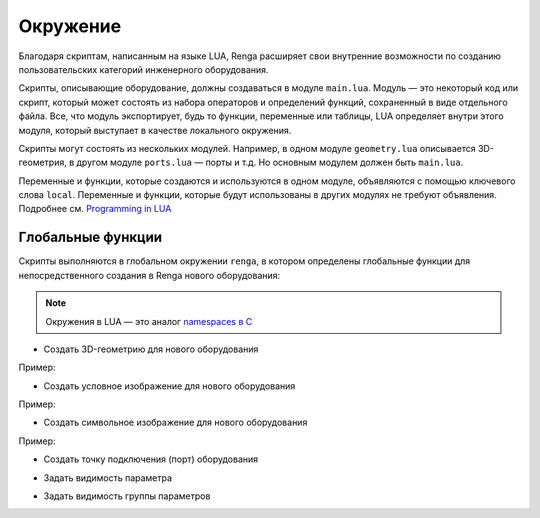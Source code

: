 Окружение
=========

Благодаря cкриптам, написанным на языке LUA, Renga расширяет свои внутренние возможности по созданию пользовательских категорий инженерного оборудования.

Cкрипты, описывающие оборудование, должны создаваться в модуле ``main.lua``. Модуль — это некоторый код или скрипт, который может состоять из набора операторов и определений функций, сохраненный в виде отдельного файла.
Все, что модуль экспортирует, будь то функции, переменные или таблицы, LUA определяет внутри этого модуля, который выступает в качестве локального окружения.

Скрипты могут состоять из нескольких модулей. Например, в одном модуле ``geometry.lua`` описывается 3D-геометрия, в другом модуле ``ports.lua`` — порты и т.д. Но основным модулем должен быть ``main.lua``.

Переменные и функции, которые создаются и используются в одном модуле, объявляются с помощью ключевого слова ``local``. Переменные и функции, которые будут использованы в других модулях не требуют объявления. Подробнее см. `Programming in LUA <https://www.lua.org/pil/14.html>`_

Глобальные функции
------------------

Скрипты выполняются в глобальном окружении ``renga``, в котором определены глобальные функции для непосредственного создания в Renga нового оборудования:

.. note:: Окружения в LUA — это аналог `namespaces в C <https://learn.microsoft.com/ru-ru/cpp/cpp/namespaces-cpp?view=msvc-170>`_

* Создать 3D-геометрию для нового оборудования

.. function:: renga.geometry.detailed.add_solid(*args)

    :param args: В качестве аргументов передаются 3D-тела.
    :type args: :doc:`Solid <../geometry>`

Пример:

.. code-block:: console
    :caption: Создание 3D-тела в форме куба с размером грани *size*:

    local solid = Cube(size)
    renga.geometry.detailed.add_solid(solid)

* Создать условное изображение для нового оборудования

.. function:: renga.geometry.symbolic.add_planar_geometry(*args)

    :param args: В качестве аргументов передается плоская геометрия.
    :type args: :doc:`PlanarGeometry <../planar>`

Пример:

.. code-block:: console
    :caption: Создание условного отображения в виде квадрата с размером грани *size*:

    local plane_geometry = PlanarGeometryPlane()
    plane_geometry:add_curve(Rectangle(size, size))
    renga.geometry.symbolic.add_planar_geometry(plane_geometry)

* Создать символьное изображение для нового оборудования

.. function:: renga.geometry.symbol.add_planar_geometry(*args)

    :param args: В качестве аргументов передается плоская геометрия.
    :type args: :doc:`PlanarGeometry <../planar>`

Пример:

.. code-block:: console
    :caption: Создание символьного отображения в виде квадрата с размером грани *size*:

    local plane_geometry = PlanarGeometryPlane()
    plane_geometry:add_curve(Rectangle(size, size))
    renga.geometry.symbolic.add_planar_geometry(plane_geometry:set_unscalable(true))

* Создать точку подключения (порт) оборудования

.. function:: renga.ports.flow_direction

    :param ports: Порт
    :type ports: :doc:`Port <../ports>`
    :param flow_direction: Направление потока
    :type flow_direction: :ref:`Enum <flow>`

* Задать видимость параметра

.. function:: renga.set_param_visible(parameter, bool)

    :param parameter: Задает идентификатор (имя) параметра.
    :param bool: Задает видимость параметра. True - видимый, False - невидимый
    :type bool: boolean

* Задать видимость группы параметров

.. function:: renga.set_group_visible(group, bool)

    :param group: Задает идентификатор (имя) группы параметров.
    :param bool: Задает видимость параметра. True - видимый, False - невидимый
    :type bool: boolean